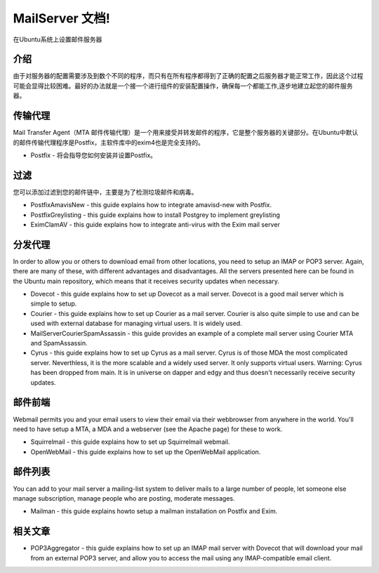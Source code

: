 MailServer 文档!
===========================================

在Ubuntu系统上设置邮件服务器

介绍
-----

由于对服务器的配置需要涉及到数个不同的程序，而只有在所有程序都得到了正确的配置之后服务器才能正常工作，因此这个过程可能会显得比较困难。最好的办法就是一个接一个进行组件的安装配置操作，确保每一个都能工作,逐步地建立起您的邮件服务器。

传输代理
--------

Mail Transfer Agent（MTA 邮件传输代理）是一个用来接受并转发邮件的程序，它是整个服务器的关键部分。在Ubuntu中默认的邮件传输代理程序是Postfix，主软件库中的exim4也是完全支持的。

* Postfix - 将会指导您如何安装并设置Postfix。

过滤
--------

您可以添加过滤到您的邮件链中，主要是为了检测垃圾邮件和病毒。

* PostfixAmavisNew - this guide explains how to integrate amavisd-new with Postfix.
* PostfixGreylisting - this guide explains how to install Postgrey to implement greylisting
* EximClamAV - this guide explains how to integrate anti-virus with the Exim mail server

分发代理
--------

In order to allow you or others to download email from other locations, you need to setup an IMAP or POP3 server. Again, there are many of these, with different advantages and disadvantages. All the servers presented here can be found in the Ubuntu main repository, which means that it receives security updates when necessary.

* Dovecot - this guide explains how to set up Dovecot as a mail server. Dovecot is a good mail server which is simple to setup.

* Courier - this guide explains how to set up Courier as a mail server. Courier is also quite simple to use and can be used with external database for managing virtual users. It is widely used.

* MailServerCourierSpamAssassin - this guide provides an example of a complete mail server using Courier MTA and SpamAssassin.

* Cyrus - this guide explains how to set up Cyrus as a mail server. Cyrus is of those MDA the most complicated server. Neverthless, it is the more scalable and a widely used server. It only supports virtual users. Warning: Cyrus has been dropped from main. It is in universe on dapper and edgy and thus doesn't necessarily receive security updates.

邮件前端
--------

Webmail permits you and your email users to view their email via their webbrowser from anywhere in the world. You'll need to have setup a MTA, a MDA and a webserver (see the Apache page) for these to work.

* Squirrelmail - this guide explains how to set up Squirrelmail webmail.

* OpenWebMail - this guide explains how to set up the OpenWebMail application.

邮件列表
--------

You can add to your mail server a mailing-list system to deliver mails to a large number of people, let someone else manage subscription, manage people who are posting, moderate messages.

* Mailman - this guide explains howto setup a mailman installation on Postfix and Exim.

相关文章
--------

* POP3Aggregator - this guide explains how to set up an IMAP mail server with Dovecot that will download your mail from an external POP3 server, and allow you to access the mail using any IMAP-compatible email client.
